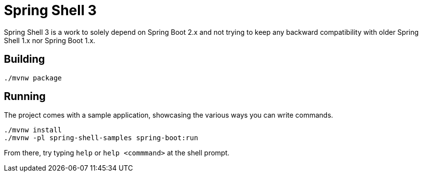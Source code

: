 = Spring Shell 3

Spring Shell 3 is a work to solely depend on Spring Boot 2.x and not trying to keep
any backward compatibility with older Spring Shell 1.x nor Spring Boot 1.x.

== Building
```
./mvnw package
```

== Running
The project comes with a sample application, showcasing the various ways you can write commands.

```
./mvnw install
./mvnw -pl spring-shell-samples spring-boot:run
```

From there, try typing `help` or `help <commmand>` at the shell prompt.

